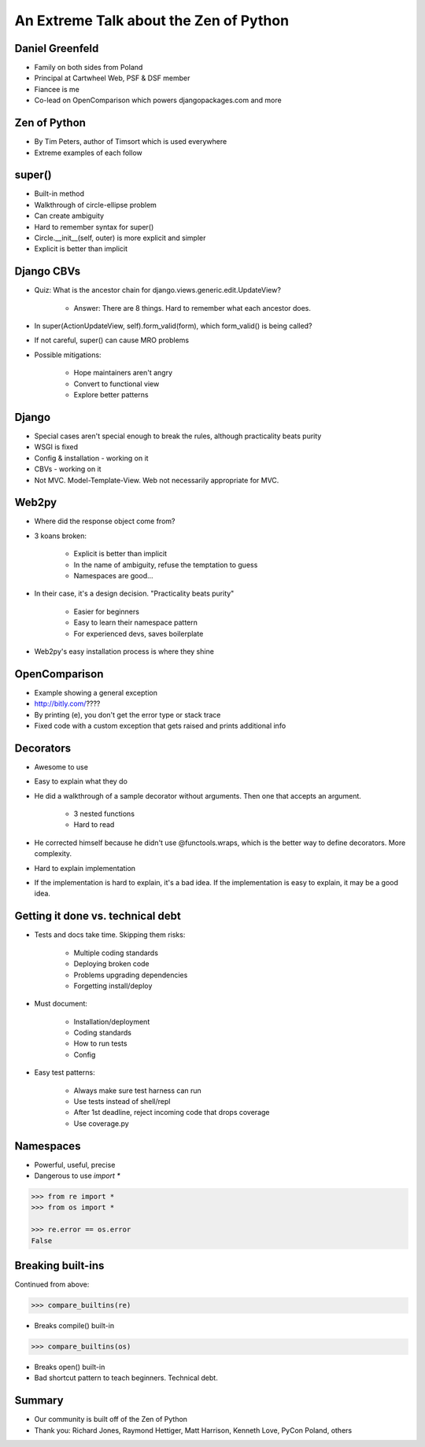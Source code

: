 =======================================
An Extreme Talk about the Zen of Python
=======================================

Daniel Greenfeld
----------------

* Family on both sides from Poland
* Principal at Cartwheel Web, PSF & DSF member
* Fiancee is me
* Co-lead on OpenComparison which powers djangopackages.com and more

Zen of Python
-------------

* By Tim Peters, author of Timsort which is used everywhere
* Extreme examples of each follow

super()
-------

* Built-in method
* Walkthrough of circle-ellipse problem
* Can create ambiguity
* Hard to remember syntax for super()
* Circle.__init__(self, outer) is more explicit and simpler
* Explicit is better than implicit

Django CBVs
-----------

* Quiz: What is the ancestor chain for django.views.generic.edit.UpdateView?

    * Answer: There are 8 things. Hard to remember what each ancestor does.

* In super(ActionUpdateView, self).form_valid(form), which form_valid() is being called?
* If not careful, super() can cause MRO problems
* Possible mitigations:

    * Hope maintainers aren't angry
    * Convert to functional view
    * Explore better patterns

Django
------

* Special cases aren't special enough to break the rules, although practicality beats purity
* WSGI is fixed
* Config & installation - working on it
* CBVs - working on it
* Not MVC.  Model-Template-View. Web not necessarily appropriate for MVC.

Web2py
------

* Where did the response object come from?
* 3 koans broken:

    * Explicit is better than implicit
    * In the name of ambiguity, refuse the temptation to guess
    * Namespaces are good...

* In their case, it's a design decision. "Practicality beats purity"

    * Easier for beginners
    * Easy to learn their namespace pattern
    * For experienced devs, saves boilerplate

* Web2py's easy installation process is where they shine

OpenComparison
--------------

* Example showing a general exception
* http://bitly.com/????
* By printing (e), you don't get the error type or stack trace
* Fixed code with a custom exception that gets raised and prints additional info

Decorators
----------

* Awesome to use
* Easy to explain what they do
* He did a walkthrough of a sample decorator without arguments.  Then one that accepts an argument.

    * 3 nested functions
    * Hard to read

* He corrected himself because he didn't use @functools.wraps, which is the better way to define decorators. More complexity.
* Hard to explain implementation
* If the implementation is hard to explain, it's a bad idea. If the implementation is easy to explain, it may be a good idea.

Getting it done vs. technical debt
----------------------------------

* Tests and docs take time. Skipping them risks:

    * Multiple coding standards
    * Deploying broken code
    * Problems upgrading dependencies
    * Forgetting install/deploy

* Must document:

    * Installation/deployment
    * Coding standards
    * How to run tests
    * Config

* Easy test patterns:

    * Always make sure test harness can run
    * Use tests instead of shell/repl
    * After 1st deadline, reject incoming code that drops coverage
    * Use coverage.py

Namespaces
----------

* Powerful, useful, precise
* Dangerous to use `import *`

.. code-block:: python

    >>> from re import *
    >>> from os import *

    >>> re.error == os.error
    False

Breaking built-ins
------------------

Continued from above:

.. code-block:: python

    >>> compare_builtins(re)

* Breaks compile() built-in

.. code-block:: python

    >>> compare_builtins(os)

* Breaks open() built-in

* Bad shortcut pattern to teach beginners. Technical debt.

Summary
-------

* Our community is built off of the Zen of Python
* Thank you: Richard Jones, Raymond Hettiger, Matt Harrison, Kenneth Love, PyCon Poland, others
